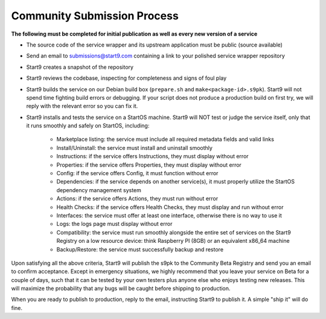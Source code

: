 .. _community-submission:

============================
Community Submission Process
============================

**The following must be completed for initial publication as well as every new version of a service**

* The source code of the service wrapper and its upstream application must be public (source available)
* Send an email to submissions@start9.com containing a link to your polished service wrapper repository
* Start9 creates a snapshot of the repository
* Start9 reviews the codebase, inspecting for completeness and signs of foul play
* Start9 builds the service on our Debian build box (``prepare.sh`` and ``make<package-id>.s9pk``). Start9 will not spend time fighting build errors or debugging. If your script does not produce a production build on first try, we will reply with the relevant error so you can fix it.
* Start9 installs and tests the service on a StartOS machine. Start9 will NOT test or judge the service itself, only that it runs smoothly and safely on StartOS, including:
  
	* Marketplace listing: the service must include all required metadata fields and valid links
	* Install/Uninstall: the service must install and uninstall smoothly
	* Instructions: if the service offers Instructions, they must display without error
	* Properties: if the service offers Properties, they must display without error
	* Config: if the service offers Config, it must function without error
	* Dependencies: if the service depends on another service(s), it must properly utilize the StartOS dependency management system
	* Actions: if the service offers Actions, they must run without error
	* Health Checks: if the service offers Health Checks, they must display and run without error
	* Interfaces: the service must offer at least one interface, otherwise there is no way to use it
	* Logs: the logs page must display without error
	* Compatibility: the service must run smoothly alongside the entire set of services on the Start9 Registry on a low resource device: think Raspberry PI (8GB) or an equivalent x86_64 machine
	* Backup/Restore: the service must successfully backup and restore

Upon satisfying all the above criteria, Start9 will publish the s9pk to the Community Beta Registry and send you an email to confirm acceptance. Except in emergency situations, we highly recommend that you leave your service on Beta for a couple of days, such that it can be tested by your own testers plus anyone else who enjoys testing new releases. This will maximize the probability that any bugs will be caught before shipping to production.

When you are ready to publish to production, reply to the  email, instructing Start9 to publish it. A simple "ship it" will do fine.
